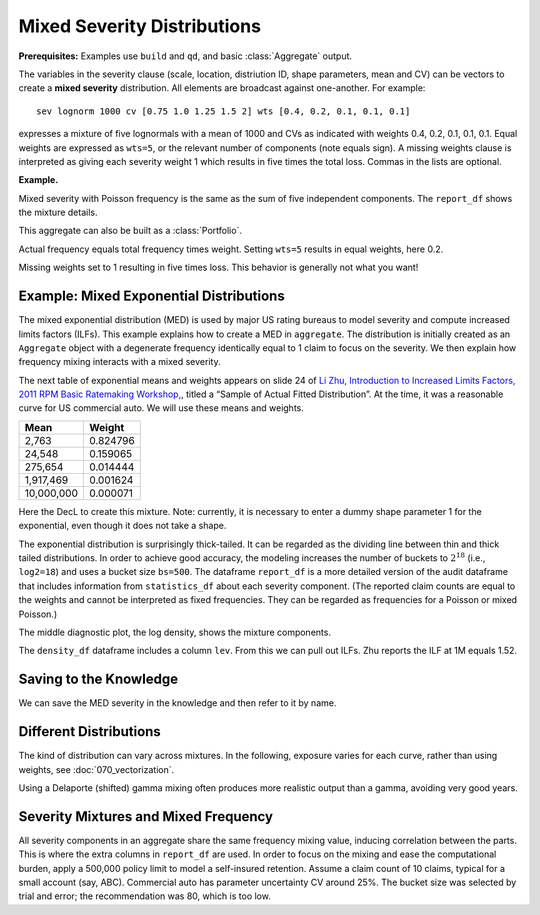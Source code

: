 .. _2_x_mixtures: 

Mixed Severity Distributions
-------------------------------

**Prerequisites:**  Examples use ``build`` and ``qd``, and basic :class:`Aggregate` output.


The variables in the severity clause (scale, location, distriution ID, shape
parameters, mean and CV) can be vectors to create a **mixed severity**
distribution. All elements are broadcast against one-another. For example::

   sev lognorm 1000 cv [0.75 1.0 1.25 1.5 2] wts [0.4, 0.2, 0.1, 0.1, 0.1]

expresses a mixture of five lognormals with a mean of 1000 and CVs as
indicated with weights 0.4, 0.2, 0.1, 0.1, 0.1. Equal weights are expressed
as ``wts=5``, or the relevant number of components (note equals sign). A missing weights clause is
interpreted as giving each severity weight 1 which results in five times the
total loss. Commas in the lists are optional.

**Example.**

.. ipython:: python
    :okwarning:

    from aggregate import build, qd

    a01 = build('agg DecL:01 '
               '1000 loss '
               '1000 xs 0 '
               'sev lognorm 100 cv [0.75 1.0 1.25 1.5 2] '
               'wts [0.4, 0.2, 0.1, 0.1, 0.1] '
               'poisson')
    qd(a01)

Mixed severity with Poisson frequency is the same as the sum of five independent components. The ``report_df`` shows the mixture details.

.. ipython:: python
    :okwarning:

    qd(a01.report_df.iloc[:, :-4])

This aggregate can also be built as a :class:`Portfolio`.

.. ipython:: python
    :okwarning:

    a02 = build('port DecL:02 '
                        'agg Unit1 400 loss 1000 xs 0 sev lognorm 100 cv 0.75 poisson '
                        'agg Unit2 200 loss 1000 xs 0 sev lognorm 100 cv 1.00 poisson '
                        'agg Unit3 100 loss 1000 xs 0 sev lognorm 100 cv 1.25 poisson '
                        'agg Unit4 100 loss 1000 xs 0 sev lognorm 100 cv 1.50 poisson '
                        'agg Unit5 100 loss 1000 xs 0 sev lognorm 100 cv 2.00 poisson ')
    qd(a02)

Actual frequency equals total frequency times weight. Setting ``wts=5`` results in equal weights, here 0.2.

.. ipython:: python
    :okwarning:

    a03 = build('agg DecL:03 '
                  '1000 loss '
                  '1000 xs 0 '
                  'sev lognorm 100 cv [0.75 1.0 1.25 1.5 2] wts=5 '
                  'poisson')
    qd(a03)

Missing weights set to 1 resulting in five times loss. This behavior is generally not what you want!

.. ipython:: python
    :okwarning:

    a04 = build('agg DecL:04 '
                  '1000 loss '
                  '1000 xs 0 '
                  'sev lognorm 100 cv [0.75 1.0 1.25 1.5 2] '
                  'poisson')
    qd(a04)


.. _med example:

Example: Mixed Exponential Distributions
~~~~~~~~~~~~~~~~~~~~~~~~~~~~~~~~~~~~~~~~~

The mixed exponential distribution (MED) is used by major US rating
bureaus to model severity and compute increased limits factors (ILFs).
This example explains how to create a MED in ``aggregate``. The
distribution is initially created as an ``Aggregate`` object with a degenerate
frequency identically equal to 1 claim to focus on the severity.
We then explain how frequency mixing interacts with a mixed severity.

The next table of exponential means and weights appears on slide 24 of `Li
Zhu, Introduction to Increased Limits Factors, 2011 RPM Basic Ratemaking
Workshop,
<https://www.casact.org/sites/default/files/presentation/rpm_2011_handouts_ws1-zhu.pdf>`_,
titled a “Sample of Actual Fitted Distribution”. At the time, it was a
reasonable curve for US commercial auto. We will use these means and
weights.

========== ==========
**Mean**   **Weight**
========== ==========
2,763      0.824796
24,548     0.159065
275,654    0.014444
1,917,469  0.001624
10,000,000 0.000071
========== ==========

Here the DecL to create this mixture. Note: currently, it is necessary to
enter a dummy shape parameter 1 for the exponential, even though it does not
take a shape.

.. ipython:: python
    :okwarning:

    med = build('agg Decl:MED 1 claim '
                'sev [2.764e3 24.548e3 275.654e3 1.917469e6 10e6] * '
                'expon 1 wts [0.824796 0.159065 0.014444 0.001624, 0.000071] '
                'fixed')
    qd(med)

The exponential distribution is surprisingly thick-tailed. It can be
regarded as the dividing line between thin and thick tailed distributions.
In order to achieve good accuracy, the modeling increases the number of
buckets to :math:`2^{18}` (i.e., ``log2=18``) and uses a bucket size ``bs=500``.
The dataframe ``report_df`` is a more detailed version of the audit dataframe
that includes information from ``statistics_df`` about each severity component.
(The reported claim counts are equal to the weights and cannot be interpreted
as fixed frequencies. They can be regarded as frequencies for a Poisson or
mixed Poisson.)

.. ipython:: python
    :okwarning:

    med.update(log2=18, bs=500)
    qd(med)

The middle diagnostic plot, the log density, shows the mixture components.

.. ipython:: python
    :okwarning:

    @savefig mixtures1.png
    med.plot()

The ``density_df`` dataframe includes a column ``lev``. From this we can pull out ILFs.
Zhu reports the ILF at 1M equals 1.52.

.. ipython:: python
    :okwarning:

    print(med.density_df.loc[1000000, 'lev'] / med.density_df.loc[100000, 'lev'])

    # graph of all ILFs
    base = med.density_df.loc[100000, 'lev']
    
    @savefig mixtures2.png
    ax = (med.density_df.lev / base).plot(xlim=[-100000,10.1e6], ylim=[0.9, 1.85],
                                          figsize=(3.5, 2.45))
    ax.grid(lw=.25, c='w')
    ax.set(xlabel='Limit', ylabel='ILF', title='Pure loss ILFs relative to 100K base');


Saving to the Knowledge
~~~~~~~~~~~~~~~~~~~~~~~~~~

We can save the MED severity in the knowledge and then refer to it by name.

.. ipython:: python
    :okwarning:

    build('sev COMMAUTO [2.764e3 24.548e3 275.654e3 1.917469e6 10e6] * '
          ' expon 1 wts [0.824796 0.159065 0.014444 0.001624, 0.000071]');

    a05 = build('agg DecL:05 [20 8 4 2] claims [1e6, 2e6 5e6 10e6] xs 0 '
                      'sev sev.COMMAUTO fixed',
                      log2=18, bs=500)

    qd(a05)

Different Distributions
~~~~~~~~~~~~~~~~~~~~~~~~~~

The kind of distribution can vary across mixtures. In the following, exposure varies
for each curve, rather than using weights, see :doc:`070_vectorization`.

Using a Delaporte (shifted) gamma mixing often produces more realistic output
than a gamma, avoiding very good years.

.. ipython:: python
    :okwarning:

    a06 = build('agg DecL:06 [100 200] claims '
                '5000 x 0 '
                'sev [gamma lognorm] [100 150] cv [1 0.5] '
                'mixed gamma 0.5',
                log2=16, bs=2.5)
    qd(a06.report_df)
    a07 = build('agg DecL:07 [100 200] claims '
                 '5000 x 0 '
                 'sev [gamma lognorm] [100 150] cv [1 0.5] '
                 'mixed delaporte 0.5 0.6',
                log2=18, bs=2.5)
    qd(a07.report_df)
    @savefig mix_3.png
    a06.plot()
    @savefig mix_4.png
    a07.plot()



Severity Mixtures and Mixed Frequency
~~~~~~~~~~~~~~~~~~~~~~~~~~~~~~~~~~~~~

All severity components in an aggregate share the same frequency mixing
value, inducing correlation between the parts. This is where the extra columns in
``report_df`` are used. In order to focus on the mixing and ease the computational
burden, apply a 500,000 policy limit to model a self-insured retention.
Assume a claim count of 10 claims, typical for a
small account (say, ABC). Commercial auto has parameter uncertainty CV around 25%.
The bucket size was selected by trial and error; the recommendation was 80, which
is too low.

.. ipython:: python
    :okwarning:

    a08 = build('agg DecL:08 50 claim '
                    '500000 xs 0 sev sev.COMMAUTO '
                    'poisson'
                    , bs=250)
    a09 = build('agg DecL:09 50 claim '
                    '500000 xs 0 sev sev.COMMAUTO '
                    'mixed gamma 0.25'
                    , bs=250)
    qd(a08)
    qd(a09)
    qd(a09.report_df.drop(['name']).iloc[:, :-2])


.. tidy up

.. ipython:: python
    :okwarning:

    import matplotlib.pyplot as plt
    plt.close('all')
